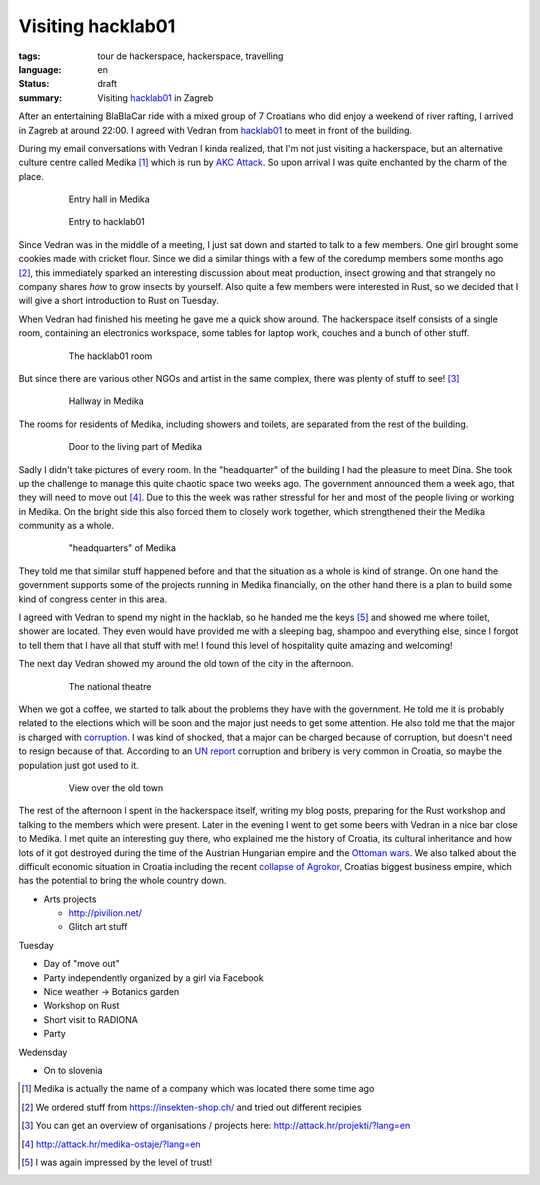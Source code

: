 Visiting hacklab01
==================

:tags: tour de hackerspace, hackerspace, travelling
:language: en
:status: draft
:summary: Visiting `hacklab01`_ in Zagreb

After an entertaining BlaBlaCar ride with a mixed group of 7 Croatians who did
enjoy a weekend of river rafting, I arrived in Zagreb at around 22:00.  I
agreed with Vedran from `hacklab01`_ to meet in front of the building.

During my email conversations with Vedran I kinda realized, that I'm not just
visiting a hackerspace, but an alternative culture centre called Medika [#]_
which is run by `AKC Attack`_.  So upon arrival I was quite enchanted by the
charm of the place.

.. figure:: /images/tour_de_hackerspace/hacklab01/hacklab01_3.jpg
    :target: /images/tour_de_hackerspace/hacklab01/hacklab01_3.jpg
    :alt: Entry hall in Medika
    :align: center
    :width: 80%
    :figwidth: 80%

    Entry hall in Medika

.. figure:: /images/tour_de_hackerspace/hacklab01/hacklab01_entry.jpg
    :target: /images/tour_de_hackerspace/hacklab01/hacklab01_entry.jpg
    :alt: Entry to hacklab01
    :align: center
    :width: 80%
    :figwidth: 80%

    Entry to hacklab01

Since Vedran was in the middle of a meeting, I just sat down and started to
talk to a few members.  One girl brought some cookies made with cricket flour.
Since we did a similar things with a few of the coredump members some months
ago [#]_, this immediately sparked an interesting discussion about meat
production, insect growing and that strangely no company shares *how* to grow
insects by yourself.  Also quite a few members were interested in Rust, so we
decided that I will give a short introduction to Rust on Tuesday.

When Vedran had finished his meeting he gave me a quick show around.  The
hackerspace itself consists of a single room, containing an electronics
workspace, some tables for laptop work, couches and a bunch of other stuff.

.. figure:: /images/tour_de_hackerspace/hacklab01/hacklab01_room.jpg
    :target: /images/tour_de_hackerspace/hacklab01/hacklab01_room.jpg
    :alt: The hacklab01 room
    :align: center
    :width: 80%
    :figwidth: 80%

    The hacklab01 room

But since there are various other NGOs and artist in the same complex, there
was plenty of stuff to see! [#]_

.. figure:: /images/tour_de_hackerspace/hacklab01/hacklab01_hallway.jpg
    :target: /images/tour_de_hackerspace/hacklab01/hacklab01_hallway.jpg
    :alt: Hallway in Medika
    :align: center
    :width: 80%
    :figwidth: 80%

    Hallway in Medika

The rooms for residents of Medika, including showers and toilets, are separated
from the rest of the building.

.. figure:: /images/tour_de_hackerspace/hacklab01/hacklab01_1.jpg
    :target: /images/tour_de_hackerspace/hacklab01/hacklab01_1.jpg
    :alt: Door to the living part of Medika
    :align: center
    :width: 80%
    :figwidth: 80%

    Door to the living part of Medika

Sadly I didn't take pictures of every room.  In the "headquarter" of the
building I had the pleasure to meet Dina.  She took up the challenge to manage
this quite chaotic space two weeks ago.  The government announced them a week
ago, that they will need to move out [#]_.  Due to this the week was rather
stressful for her and most of the people living or working in Medika.  On the
bright side this also forced them to closely work together, which strengthened
their the Medika community as a whole.

.. figure:: /images/tour_de_hackerspace/hacklab01/hacklab01_2.jpg
    :target: /images/tour_de_hackerspace/hacklab01/hacklab01_2.jpg
    :alt: "headquarters" of Medika
    :align: center
    :width: 80%
    :figwidth: 80%

    "headquarters" of Medika

They told me that similar stuff happened before and that the situation as a
whole is kind of strange.  On one hand the government supports some of the
projects running in Medika financially, on the other hand there is a plan to
build some kind of congress center in this area.

I agreed with Vedran to spend my night in the hacklab, so he handed me the keys
[#]_ and showed me where toilet, shower are located.  They even would have
provided me with a sleeping bag, shampoo and everything else, since I forgot to
tell them that I have all that stuff with me!  I found this level of
hospitality quite amazing and welcoming!

The next day Vedran showed my around the old town of the city in the afternoon.

.. figure:: /images/tour_de_hackerspace/hacklab01/hacklab01_city_6.jpg
    :target: /images/tour_de_hackerspace/hacklab01/hacklab01_city_6.jpg
    :alt:  The national theatre
    :align: center
    :width: 80%
    :figwidth: 80%

    The national theatre

When we got a coffee, we started to talk about the problems they have with the
government.  He told me it is probably related to the elections which will be
soon and the major just needs to get some attention.  He also told me that the
major is charged with `corruption`_.  I was kind of shocked, that a major can
be charged because of corruption, but doesn't need to resign because of that.
According to an `UN report`_ corruption and bribery is very common in Croatia,
so maybe the population just got used to it.

.. figure:: /images/tour_de_hackerspace/hacklab01/hacklab01_city_2.jpg
    :target: /images/tour_de_hackerspace/hacklab01/hacklab01_city_2.jpg
    :alt: View over the old town
    :align: center
    :width: 80%
    :figwidth: 80%

    View over the old town

The rest of the afternoon I spent in the hackerspace itself, writing my blog
posts, preparing for the Rust workshop and talking to the members which were
present.  Later in the evening I went to get some beers with Vedran in a nice
bar close to Medika.  I met quite an interesting guy there, who explained me
the history of Croatia, its cultural inheritance and how lots of it got
destroyed during the time of the Austrian Hungarian empire and the `Ottoman
wars`_.  We also talked about the difficult economic situation in Croatia
including the recent `collapse of Agrokor`_, Croatias biggest business empire,
which has the potential to bring the whole country down.

* Arts projects

  * http://pivilion.net/
  * Glitch art stuff

Tuesday

* Day of "move out"
* Party independently organized by a girl via Facebook
* Nice weather -> Botanics garden
* Workshop on Rust
* Short visit to RADIONA 
* Party

Wedensday

* On to slovenia

.. [#] Medika is actually the name of a company which was located there some time ago
.. [#] We ordered stuff from https://insekten-shop.ch/ and tried out different recipies
.. [#] You can get an overview of organisations / projects here: http://attack.hr/projekti/?lang=en
.. [#] http://attack.hr/medika-ostaje/?lang=en
.. [#] I was again impressed by the level of trust!

.. _`hacklab01`: https://hacklab01.org/
.. _`AKC Attack`: http://attack.hr/
.. _`corruption`: http://www.croatiaweek.com/zagreb-mayor-arrested-for-corruption/
.. _`UN report`: https://www.unodc.org/documents/data-and-analysis/statistics/corruption/Croatia_corruption_report_web_version.pdf
.. _`Ottoman wars`: https://en.wikipedia.org/wiki/Ottoman_wars_in_Europe
.. _`collapse of Agrokor`: http://www.dw.com/en/croatias-agrokor-business-empire-too-big-to-fail/a-38757333
.. _`RADIONA`: http://radiona.org/
